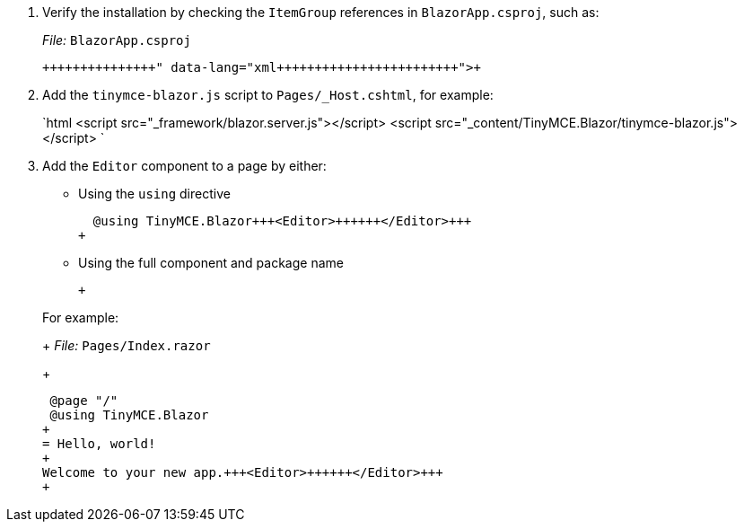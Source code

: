 :doctype: book

. Verify the installation by checking the `ItemGroup` references in `BlazorApp.csproj`, such as:
+
_File:_ `BlazorApp.csproj`
+
```xml+++<ItemGroup>++++++<PackageReference Include="TinyMCE.Blazor" Version="X.Y.Z">++++++</PackageReference>++++++</ItemGroup>+++
+
```

. Add the `tinymce-blazor.js` script to `Pages/_Host.cshtml`, for example:
+
`html
 <script src="_framework/blazor.server.js"></script>
 <script src="_content/TinyMCE.Blazor/tinymce-blazor.js"></script>
`

. Add the `Editor` component to a page by either:
 ** Using the `using` directive
+
```cs
  @using TinyMCE.Blazor+++<Editor>++++++</Editor>+++
+
```

 ** Using the full component and package name
+
```cs+++<TinyMCE.Blazor.Editor>++++++</TinyMCE.Blazor.Editor>+++
+
```

+
For example:
+
_File:_ `Pages/Index.razor`
+
```cs
 @page "/"
 @using TinyMCE.Blazor
+
= Hello, world!
+
Welcome to your new app.+++<Editor>++++++</Editor>+++
+
```

